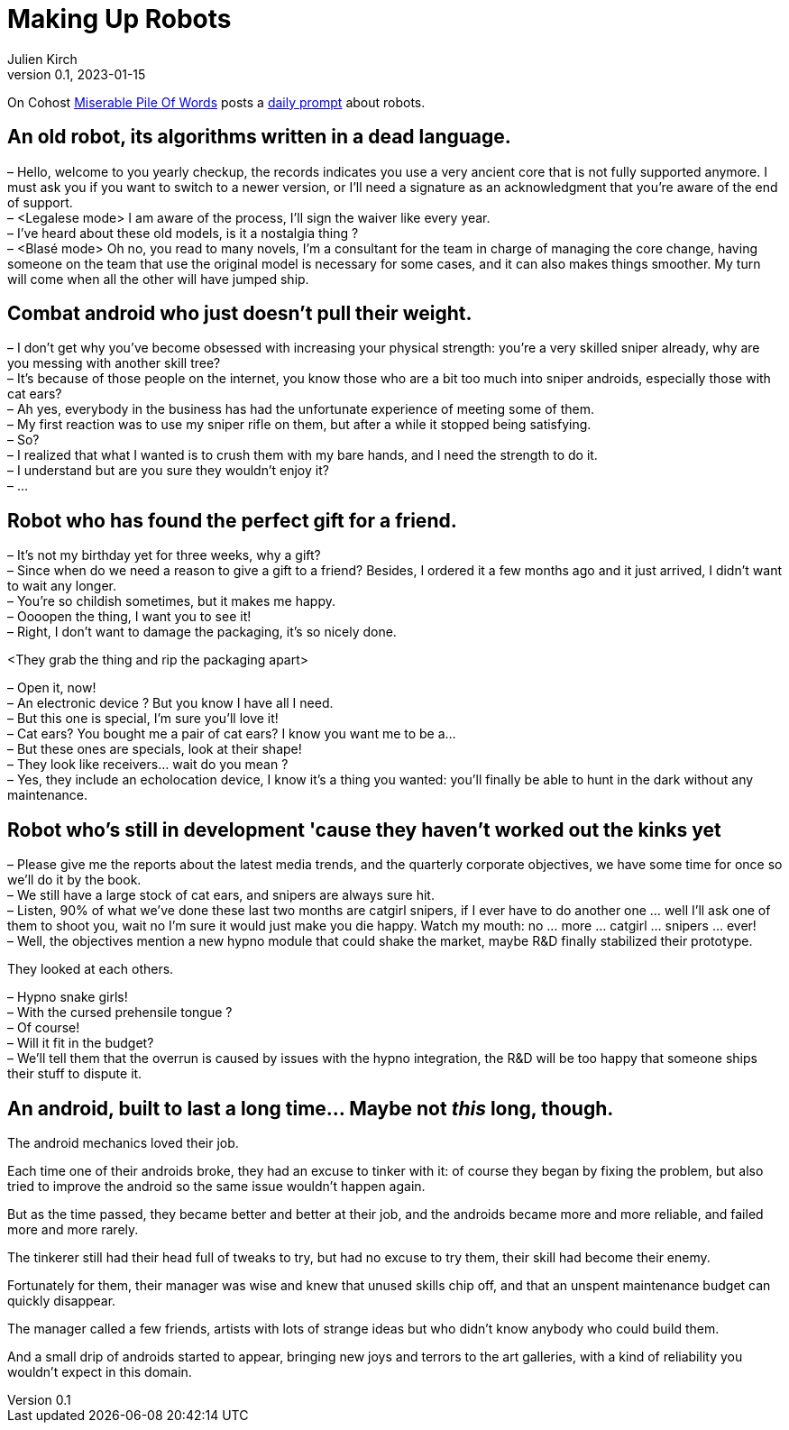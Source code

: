 [#MuR]
= Making Up Robots
ifeval::["{doctype}" != "book"]
Julien Kirch
v0.1, 2023-01-15
:article_lang: en
endif::[]

On Cohost link:https://cohost.org/MiserablePileOfWords[Miserable Pile Of Words] posts a link:https://cohost.org/build-a-bot/tagged/writing%20prompt[daily prompt] about robots.

== An old robot, its algorithms written in a dead language.

– Hello, welcome to you yearly checkup, the records indicates you use a very ancient core that is not fully supported anymore. I must ask you if you want to switch to a newer version, or I'll need a signature as an acknowledgment that you're aware of the end of support. +
– <Legalese mode> I am aware of the process, I'll sign the waiver like every year. +
– I've heard about these old models, is it a nostalgia thing ? +
– <Blasé mode> Oh no, you read to many novels, I'm a consultant for the team in charge of managing the core change, having someone on the team that use the original model is necessary for some cases, and it can also makes things smoother. My turn will come when all the other will have jumped ship.

== Combat android who just doesn't pull their weight.

– I don't get why you've become obsessed with increasing your physical strength: you're a very skilled sniper already, why are you messing with another skill tree? +
– It's because of those people on the internet, you know those who are a bit too much into sniper androids, especially those with cat ears? +
– Ah yes, everybody in the business has had the unfortunate experience of meeting some of them. +
– My first reaction was to use my sniper rifle on them, but after a while it stopped being satisfying. +
– So? +
– I realized that what I wanted is to crush them with my bare hands, and I need the strength to do it. +
– I understand but are you sure they wouldn't enjoy it? +
– …

== Robot who has found the perfect gift for a friend.

– It's not my birthday yet for three weeks, why a gift? +
– Since when do we need a reason to give a gift to a friend? Besides, I ordered it a few months ago and it just arrived, I didn't want to wait any longer. +
– You're so childish sometimes, but it makes me happy. +
– Oooopen the thing, I want you to see it! +
– Right, I don't want to damage the packaging, it's so nicely done.

<They grab the thing and rip the packaging apart>

– Open it, now! +
– An electronic device ? But you know I have all I need. +
– But this one is special, I'm sure you'll love it! +
– Cat ears? You bought me a pair of cat ears? I know you want me to be a… +
– But these ones are specials, look at their shape! +
– They look like receivers… wait do you mean ? +
– Yes, they include an echolocation device, I know it's a thing you wanted: you'll finally be able to hunt in the dark without any maintenance.

== Robot who's still in development 'cause they haven't worked out the kinks yet

– Please give me the reports about the latest media trends, and the quarterly corporate objectives, we have some time for once so we'll do it by the book. +
– We still have a large stock of cat ears, and snipers are always sure hit. +
– Listen, 90% of what we've done these last two months are catgirl snipers, if I ever have to do another one … well I'll ask one of them to shoot you, wait no I'm sure it would just make you die happy. Watch my mouth: no … more … catgirl … snipers … ever! +
– Well, the objectives mention a new hypno module that could shake the market, maybe R&D finally stabilized their prototype. +

They looked at each others.

– Hypno snake girls! +
– With the cursed prehensile tongue ? +
– Of course! +
– Will it fit in the budget? +
– We'll tell them that the overrun is caused by issues with the hypno integration, the R&D will be too happy that someone ships their stuff to dispute it.

== An android, built to last a long time… Maybe not _this_ long, though.

The android mechanics loved their job.

Each time one of their androids broke, they had an excuse to tinker with it: of course they began by fixing the problem, but also tried to improve the android so the same issue wouldn't happen again.

But as the time passed, they became better and better at their job, and the androids became more and more reliable, and failed more and more rarely.

The tinkerer still had their head full of tweaks to try, but had no excuse to try them, their skill had become their enemy.

Fortunately for them, their manager was wise and knew that unused skills chip off, and that an unspent maintenance budget can quickly disappear.

The manager called a few friends, artists with lots of strange ideas but who didn't know anybody who could build them.

And a small drip of androids started to appear, bringing new joys and terrors to the art galleries, with a kind of reliability you wouldn't expect in this domain.
